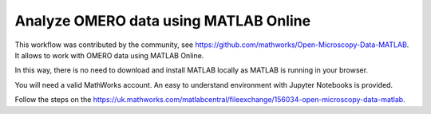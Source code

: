 Analyze OMERO data using MATLAB Online
======================================

This workflow was contributed by the community, see https://github.com/mathworks/Open-Microscopy-Data-MATLAB. It allows to work with OMERO data using MATLAB Online. 

In this way, there is no need to download and install MATLAB locally as MATLAB is running in your browser.

You will need a valid MathWorks account. An easy to understand environment with Jupyter Notebooks is provided.

Follow the steps on the https://uk.mathworks.com/matlabcentral/fileexchange/156034-open-microscopy-data-matlab.
